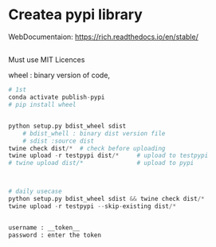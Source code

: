 * Createa pypi library
WebDocumentaion: https://rich.readthedocs.io/en/stable/

** 


Must use MIT Licences

wheel : binary version of code,
#+begin_src python
# 1st
conda activate publish-pypi
# pip install wheel 


python setup.py bdist_wheel sdist 
    # bdist_whell : binary dist version file 
    # sdist :source dist
twine check dist/*  # check before uploading
twine upload -r testpypi dist/*     # upload to testpypi
# twine upload dist/*               # upload to pypi



# daily usecase
python setup.py bdist_wheel sdist && twine check dist/*
twine upload -r testpypi --skip-existing dist/*


username : __token__
password : enter the token

#+end_src

